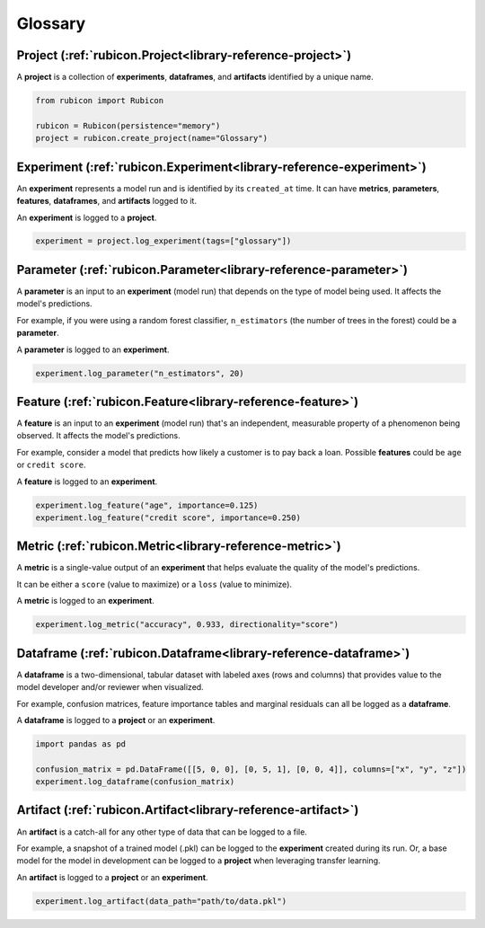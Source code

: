 .. _glossary:

Glossary
********

Project (:ref:`rubicon.Project<library-reference-project>`)
===========================================================

A **project** is a collection of **experiments**, **dataframes**, and **artifacts**
identified by a unique name.

.. code-block:: python

  from rubicon import Rubicon

  rubicon = Rubicon(persistence="memory")
  project = rubicon.create_project(name="Glossary")

Experiment (:ref:`rubicon.Experiment<library-reference-experiment>`)
====================================================================

An **experiment** represents a model run and is identified by its ``created_at`` time.
It can have **metrics**, **parameters**, **features**, **dataframes**, and **artifacts**
logged to it.

An **experiment** is logged to a **project**.

.. code-block:: python

  experiment = project.log_experiment(tags=["glossary"])

Parameter (:ref:`rubicon.Parameter<library-reference-parameter>`)
=================================================================

A **parameter** is an input to an **experiment** (model run) that depends on the type
of model being used. It affects the model's predictions.

For example, if you were using a random forest classifier, ``n_estimators`` (the number
of trees in the forest) could be a **parameter**.

A **parameter** is logged to an **experiment**.

.. code-block:: python

  experiment.log_parameter("n_estimators", 20)

Feature (:ref:`rubicon.Feature<library-reference-feature>`)
===========================================================

A **feature** is an input to an **experiment** (model run) that's an independent,
measurable property of a phenomenon being observed. It affects the model's predictions.

For example, consider a model that predicts how likely a customer is to pay back a loan.
Possible **features** could be ``age`` or ``credit score``.

A **feature** is logged to an **experiment**.

.. code-block:: python

  experiment.log_feature("age", importance=0.125)
  experiment.log_feature("credit score", importance=0.250)

Metric (:ref:`rubicon.Metric<library-reference-metric>`)
========================================================

A **metric** is a single-value output of an **experiment** that helps evaluate the
quality of the model's predictions.
    
It can be either a ``score`` (value to maximize) or a ``loss`` (value to minimize).

A **metric** is logged to an **experiment**.

.. code-block:: python

  experiment.log_metric("accuracy", 0.933, directionality="score")

Dataframe (:ref:`rubicon.Dataframe<library-reference-dataframe>`)
=================================================================

A **dataframe** is a two-dimensional, tabular dataset with labeled axes (rows and
columns) that provides value to the model developer and/or reviewer when visualized. 

For example, confusion matrices, feature importance tables and marginal residuals can
all be logged as a **dataframe**.

A **dataframe** is logged to a **project** or an **experiment**.

.. code-block:: python

  import pandas as pd

  confusion_matrix = pd.DataFrame([[5, 0, 0], [0, 5, 1], [0, 0, 4]], columns=["x", "y", "z"])
  experiment.log_dataframe(confusion_matrix)

Artifact (:ref:`rubicon.Artifact<library-reference-artifact>`)
==============================================================

An **artifact** is a catch-all for any other type of data that can be logged to a file.

For example, a snapshot of a trained model (.pkl) can be logged to the **experiment**
created during its run. Or, a base model for the model in development can be logged to
a **project** when leveraging transfer learning.

An **artifact** is logged to a **project** or an **experiment**.

.. code-block:: python

  experiment.log_artifact(data_path="path/to/data.pkl")
